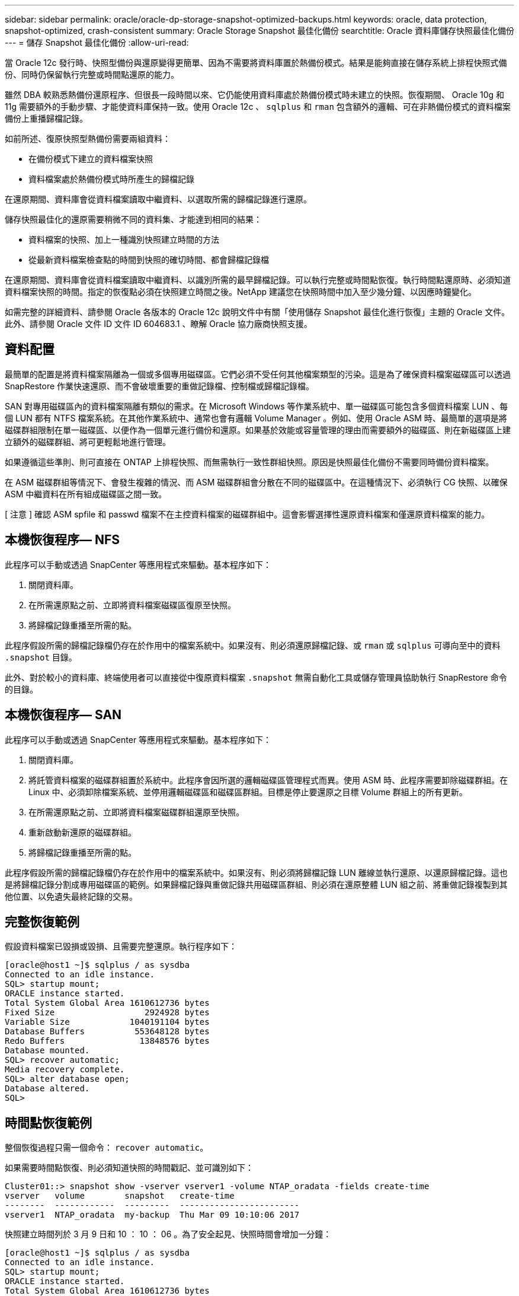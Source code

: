 ---
sidebar: sidebar 
permalink: oracle/oracle-dp-storage-snapshot-optimized-backups.html 
keywords: oracle, data protection, snapshot-optimized, crash-consistent 
summary: Oracle Storage Snapshot 最佳化備份 
searchtitle: Oracle 資料庫儲存快照最佳化備份 
---
= 儲存 Snapshot 最佳化備份
:allow-uri-read: 


[role="lead"]
當 Oracle 12c 發行時、快照型備份與還原變得更簡單、因為不需要將資料庫置於熱備份模式。結果是能夠直接在儲存系統上排程快照式備份、同時仍保留執行完整或時間點還原的能力。

雖然 DBA 較熟悉熱備份還原程序、但很長一段時間以來、它仍能使用資料庫處於熱備份模式時未建立的快照。恢復期間、 Oracle 10g 和 11g 需要額外的手動步驟、才能使資料庫保持一致。使用 Oracle 12c 、 `sqlplus` 和 `rman` 包含額外的邏輯、可在非熱備份模式的資料檔案備份上重播歸檔記錄。

如前所述、復原快照型熱備份需要兩組資料：

* 在備份模式下建立的資料檔案快照
* 資料檔案處於熱備份模式時所產生的歸檔記錄


在還原期間、資料庫會從資料檔案讀取中繼資料、以選取所需的歸檔記錄進行還原。

儲存快照最佳化的還原需要稍微不同的資料集、才能達到相同的結果：

* 資料檔案的快照、加上一種識別快照建立時間的方法
* 從最新資料檔案檢查點的時間到快照的確切時間、都會歸檔記錄檔


在還原期間、資料庫會從資料檔案讀取中繼資料、以識別所需的最早歸檔記錄。可以執行完整或時間點恢復。執行時間點還原時、必須知道資料檔案快照的時間。指定的恢復點必須在快照建立時間之後。NetApp 建議您在快照時間中加入至少幾分鐘、以因應時鐘變化。

如需完整的詳細資料、請參閱 Oracle 各版本的 Oracle 12c 說明文件中有關「使用儲存 Snapshot 最佳化進行恢復」主題的 Oracle 文件。此外、請參閱 Oracle 文件 ID 文件 ID 604683.1 、瞭解 Oracle 協力廠商快照支援。



== 資料配置

最簡單的配置是將資料檔案隔離為一個或多個專用磁碟區。它們必須不受任何其他檔案類型的污染。這是為了確保資料檔案磁碟區可以透過 SnapRestore 作業快速還原、而不會破壞重要的重做記錄檔、控制檔或歸檔記錄檔。

SAN 對專用磁碟區內的資料檔案隔離有類似的需求。在 Microsoft Windows 等作業系統中、單一磁碟區可能包含多個資料檔案 LUN 、每個 LUN 都有 NTFS 檔案系統。在其他作業系統中、通常也會有邏輯 Volume Manager 。例如、使用 Oracle ASM 時、最簡單的選項是將磁碟群組限制在單一磁碟區、以便作為一個單元進行備份和還原。如果基於效能或容量管理的理由而需要額外的磁碟區、則在新磁碟區上建立額外的磁碟群組、將可更輕鬆地進行管理。

如果遵循這些準則、則可直接在 ONTAP 上排程快照、而無需執行一致性群組快照。原因是快照最佳化備份不需要同時備份資料檔案。

在 ASM 磁碟群組等情況下、會發生複雜的情況、而 ASM 磁碟群組會分散在不同的磁碟區中。在這種情況下、必須執行 CG 快照、以確保 ASM 中繼資料在所有組成磁碟區之間一致。

[ 注意 ] 確認 ASM spfile 和 passwd 檔案不在主控資料檔案的磁碟群組中。這會影響選擇性還原資料檔案和僅還原資料檔案的能力。



== 本機恢復程序— NFS

此程序可以手動或透過 SnapCenter 等應用程式來驅動。基本程序如下：

. 關閉資料庫。
. 在所需還原點之前、立即將資料檔案磁碟區復原至快照。
. 將歸檔記錄重播至所需的點。


此程序假設所需的歸檔記錄檔仍存在於作用中的檔案系統中。如果沒有、則必須還原歸檔記錄、或 `rman` 或 `sqlplus` 可導向至中的資料 `.snapshot` 目錄。

此外、對於較小的資料庫、終端使用者可以直接從中復原資料檔案 `.snapshot` 無需自動化工具或儲存管理員協助執行 SnapRestore 命令的目錄。



== 本機恢復程序— SAN

此程序可以手動或透過 SnapCenter 等應用程式來驅動。基本程序如下：

. 關閉資料庫。
. 將託管資料檔案的磁碟群組置於系統中。此程序會因所選的邏輯磁碟區管理程式而異。使用 ASM 時、此程序需要卸除磁碟群組。在 Linux 中、必須卸除檔案系統、並停用邏輯磁碟區和磁碟區群組。目標是停止要還原之目標 Volume 群組上的所有更新。
. 在所需還原點之前、立即將資料檔案磁碟群組還原至快照。
. 重新啟動新還原的磁碟群組。
. 將歸檔記錄重播至所需的點。


此程序假設所需的歸檔記錄檔仍存在於作用中的檔案系統中。如果沒有、則必須將歸檔記錄 LUN 離線並執行還原、以還原歸檔記錄。這也是將歸檔記錄分割成專用磁碟區的範例。如果歸檔記錄與重做記錄共用磁碟區群組、則必須在還原整體 LUN 組之前、將重做記錄複製到其他位置、以免遺失最終記錄的交易。



== 完整恢復範例

假設資料檔案已毀損或毀損、且需要完整還原。執行程序如下：

....
[oracle@host1 ~]$ sqlplus / as sysdba
Connected to an idle instance.
SQL> startup mount;
ORACLE instance started.
Total System Global Area 1610612736 bytes
Fixed Size                  2924928 bytes
Variable Size            1040191104 bytes
Database Buffers          553648128 bytes
Redo Buffers               13848576 bytes
Database mounted.
SQL> recover automatic;
Media recovery complete.
SQL> alter database open;
Database altered.
SQL>
....


== 時間點恢復範例

整個恢復過程只需一個命令： `recover automatic`。

如果需要時間點恢復、則必須知道快照的時間戳記、並可識別如下：

....
Cluster01::> snapshot show -vserver vserver1 -volume NTAP_oradata -fields create-time
vserver   volume        snapshot   create-time
--------  ------------  ---------  ------------------------
vserver1  NTAP_oradata  my-backup  Thu Mar 09 10:10:06 2017
....
快照建立時間列於 3 月 9 日和 10 ： 10 ： 06 。為了安全起見、快照時間會增加一分鐘：

....
[oracle@host1 ~]$ sqlplus / as sysdba
Connected to an idle instance.
SQL> startup mount;
ORACLE instance started.
Total System Global Area 1610612736 bytes
Fixed Size                  2924928 bytes
Variable Size            1040191104 bytes
Database Buffers          553648128 bytes
Redo Buffers               13848576 bytes
Database mounted.
SQL> recover database until time '09-MAR-2017 10:44:15' snapshot time '09-MAR-2017 10:11:00';
....
恢復作業現在已啟動。它指定的快照時間為 10 ： 11 ： 00 、記錄時間後一分鐘、以計算可能的時鐘差異、目標恢復時間為 10 ： 44 。接下來、 sqlplus 會要求所需的歸檔記錄檔、以達到所需的 10 ： 44 恢復時間。

....
ORA-00279: change 551760 generated at 03/09/2017 05:06:07 needed for thread 1
ORA-00289: suggestion : /oralogs_nfs/arch/1_31_930813377.dbf
ORA-00280: change 551760 for thread 1 is in sequence #31
Specify log: {<RET>=suggested | filename | AUTO | CANCEL}
ORA-00279: change 552566 generated at 03/09/2017 05:08:09 needed for thread 1
ORA-00289: suggestion : /oralogs_nfs/arch/1_32_930813377.dbf
ORA-00280: change 552566 for thread 1 is in sequence #32
Specify log: {<RET>=suggested | filename | AUTO | CANCEL}
ORA-00279: change 553045 generated at 03/09/2017 05:10:12 needed for thread 1
ORA-00289: suggestion : /oralogs_nfs/arch/1_33_930813377.dbf
ORA-00280: change 553045 for thread 1 is in sequence #33
Specify log: {<RET>=suggested | filename | AUTO | CANCEL}
ORA-00279: change 753229 generated at 03/09/2017 05:15:58 needed for thread 1
ORA-00289: suggestion : /oralogs_nfs/arch/1_34_930813377.dbf
ORA-00280: change 753229 for thread 1 is in sequence #34
Specify log: {<RET>=suggested | filename | AUTO | CANCEL}
Log applied.
Media recovery complete.
SQL> alter database open resetlogs;
Database altered.
SQL>
....

NOTE: 使用來完成資料庫的快照還原 `recover automatic` 命令不需要特定授權、而是使用時間點還原 `snapshot time` 需要 Oracle 進階壓縮授權。
